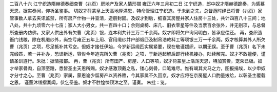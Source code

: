 二百八十六 江宁织造隋赫德奏细查曹（兆页）房地产及家人情形摺 
雍正六年三月初二日 
江宁织造．郎中奴才隋赫德跪奏，为感慕天恩，据实奏闻，仰祈圣鉴事。 
切奴才荷蒙皇上天高地厚洪恩，特命管理江宁织造。于未到之先，总督范时绎已将曹（兆页）家管事数人拿去夹讯监禁，所有房产什物一并查清，造册封固。及奴才到后，细查其房屋并家人住房十三处，共计四百八十三间；地八处，共十九顷零六十七亩；家人大小男女，共一百四十口；余则桌椅、床几、旧衣零星等件及当票百余张外，并无别项，与总督所查册内仿佛。又家人供出外有欠曹（兆页）银，连本利共计三万二千余两。奴才即将欠户询问明白，皆承应偿还。 
再，查织造衙门钱粮，除在机缎纱外，尚空亏雍正五年上用、官用缎纱并户部缎匹及制帛浩敕料工等项银三万一千余两。奴才核算其外人所欠曹（兆页）之项，尽足抵补其亏空。但奴才接任伊始，今岁新运缎匹实属紧要，现在敬谨趱织，以期无误。至于曹（兆页）名下未完缎匹，若一并补办，恐误新运，容俟今年追完所欠曹（兆页）之项，于新运起解后即行续机接办，陆续解完。奴才不敢擅便，谨请圣训遵行。朱批：据情报部。 
再，曹（兆页）所有田产、房屋、人口等项，奴才荷蒙皇上浩荡天恩，特加赏赍，宠荣已极。奴才举家骨肉，自顶至踵，悉皆圣主天恩所赐。奴才感激顶戴之私，镂心刻骨，口笔难尽。惟有竭其犬马之力，图报捐埃，以少申奴才分寸之心。至曹（兆页）家属，蒙恩谕少留房产以资养赡，今其家属不久回京，奴才应将在京房屋人口酌量拨给，以彰圣主覆载之恩。 
谨薰沐缮摺奏闻，伏乞圣鉴。奴才不胜惶悚顶沐之至。谨奏。 
朱批：览。 